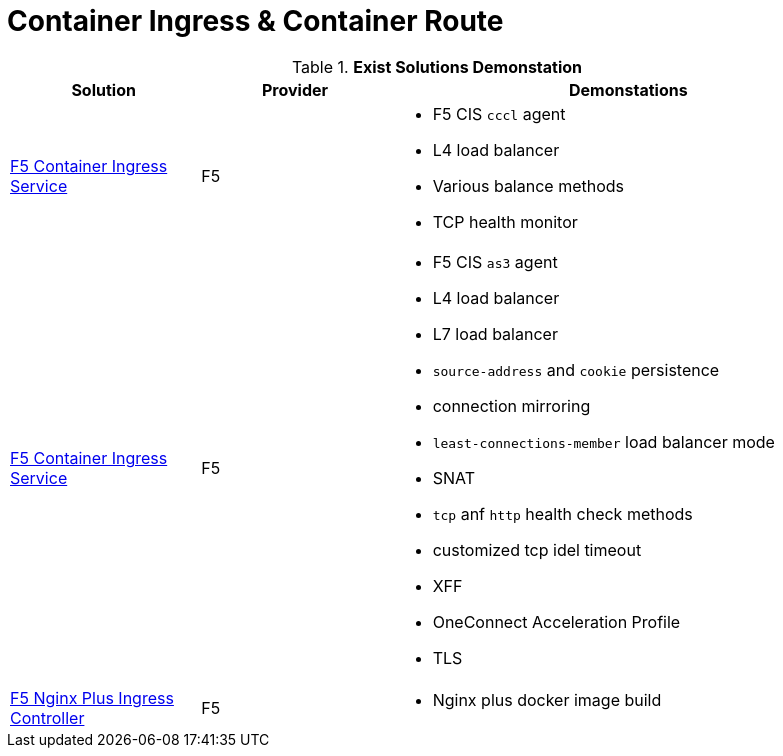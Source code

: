 = Container Ingress & Container Route

.*Exist Solutions Demonstation*
[cols="2,2,5a"]
|===
|Solution |Provider |Demonstations

|link:f5-cis-cccl-kubernetes/README.adoc[F5 Container Ingress Service] 
|F5 
|
* F5 CIS `cccl` agent
* L4 load balancer
* Various balance methods
* TCP health monitor 

|link:f5-cis-cccl-kubernetes/README.adoc[F5 Container Ingress Service]
|F5
|
* F5 CIS `as3` agent
* L4 load balancer
* L7 load balancer
* `source-address` and `cookie` persistence
* connection mirroring 
* `least-connections-member` load balancer mode
* SNAT
* `tcp` anf `http` health check methods
* customized tcp idel timeout
* XFF
* OneConnect Acceleration Profile
* TLS

|link:nginx-plus-ingress/README.adoc[F5 Nginx Plus Ingress Controller]
|F5
|
* Nginx plus docker image build

|=== 
